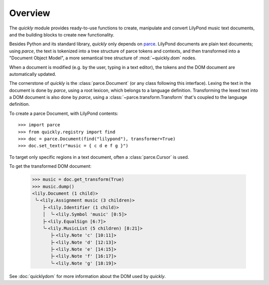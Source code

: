 Overview
========

The *quickly* module provides ready-to-use functions to create, manipulate and
convert LilyPond music text documents, and the building blocks to create new
functionality.

Besides Python and its standard library, *quickly* only depends on `parce`_.
LilyPond documents are plain text documents; using *parce*, the text is
tokenized into a tree structure of parce tokens and contexts, and then
transformed into a "Document Object Model", a more semantical tree structure of
:mod:`~quickly.dom` nodes.

.. _parce: https://parce.info/

When a document is modified (e.g. by the user, typing in a text editor), the
tokens and the DOM document are automatically updated.

The cornerstone of *quickly* is the :class:`parce.Document` (or any class
following this interface). Lexing the text in the document is done by *parce*,
using a root lexicon, which belongs to a language definition. Transforming the
lexed text into a DOM document is also done by *parce*, using a
:class:`~parce.transform.Transform` that's coupled to the language definition.

To create a parce Document, with LilyPond contents::

    >>> import parce
    >>> from quickly.registry import find
    >>> doc = parce.Document(find("lilypond"), transformer=True)
    >>> doc.set_text(r"music = { c d e f g }")

To target only specific regions in a text document, often a :class:`parce.Cursor` is used.

To get the transformed DOM document:

    >>> music = doc.get_transform(True)
    >>> music.dump()
    <lily.Document (1 child)>
     ╰╴<lily.Assignment music (3 children)>
        ├╴<lily.Identifier (1 child)>
        │  ╰╴<lily.Symbol 'music' [0:5]>
        ├╴<lily.EqualSign [6:7]>
        ╰╴<lily.MusicList (5 children) [8:21]>
           ├╴<lily.Note 'c' [10:11]>
           ├╴<lily.Note 'd' [12:13]>
           ├╴<lily.Note 'e' [14:15]>
           ├╴<lily.Note 'f' [16:17]>
           ╰╴<lily.Note 'g' [18:19]>

See :doc:`quicklydom` for more information about the DOM used by *quickly*.

